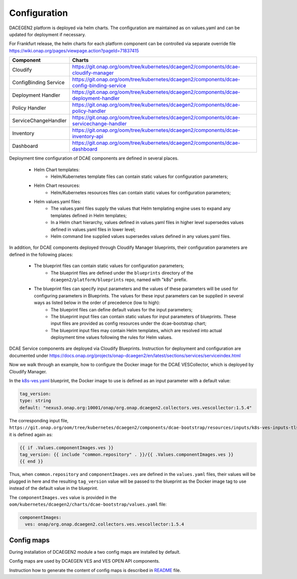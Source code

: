 .. This work is licensed under a Creative Commons Attribution 4.0 International License.
.. http://creativecommons.org/licenses/by/4.0
.. _configuration:

Configuration
=============

DACEGEN2 platform is deployed via helm charts. The configuration are maintained as on values.yaml and can be updated for deployment if necessary.

For Frankfurt release, the helm charts for each platform component can be controlled via separate override file
https://wiki.onap.org/pages/viewpage.action?pageId=71837415




.. csv-table::
   :header: "Component", "Charts"
   :widths: 22,100

   "Cloudify", "https://git.onap.org/oom/tree/kubernetes/dcaegen2/components/dcae-cloudify-manager"
   "ConfigBinding Service", "https://git.onap.org/oom/tree/kubernetes/dcaegen2/components/dcae-config-binding-service"
   "Deployment Handler", "https://git.onap.org/oom/tree/kubernetes/dcaegen2/components/dcae-deployment-handler"
   "Policy Handler", "https://git.onap.org/oom/tree/kubernetes/dcaegen2/components/dcae-policy-handler"
   "ServiceChangeHandler", "https://git.onap.org/oom/tree/kubernetes/dcaegen2/components/dcae-servicechange-handler"
   "Inventory", "https://git.onap.org/oom/tree/kubernetes/dcaegen2/components/dcae-inventory-api"
   "Dashboard", "https://git.onap.org/oom/tree/kubernetes/dcaegen2/components/dcae-dashboard"
   


Deployment time configuration of DCAE components are defined in several places.

  * Helm Chart templates:
     * Helm/Kubernetes template files can contain static values for configuration parameters;
  * Helm Chart resources:
     * Helm/Kubernetes resources files can contain static values for configuration parameters;
  * Helm values.yaml files:
     * The values.yaml files supply the values that Helm templating engine uses to expand any templates defined in Helm templates;
     * In a Helm chart hierarchy, values defined in values.yaml files in higher level supersedes values defined in values.yaml files in lower level;
     * Helm command line supplied values supersedes values defined in any values.yaml files.

In addition, for DCAE components deployed through Cloudify Manager blueprints, their configuration parameters are defined in the following places:

     * The blueprint files can contain static values for configuration parameters;
        * The blueprint files are defined under the ``blueprints`` directory of the ``dcaegen2/platform/blueprints`` repo, named with "k8s" prefix.
     * The blueprint files can specify input parameters and the values of these parameters will be used for configuring parameters in Blueprints.  The values for these input parameters can be supplied in several ways as listed below in the order of precedence (low to high):
        * The blueprint files can define default values for the input parameters;
        * The blueprint input files can contain static values for input parameters of blueprints.  These input files are provided as config resources under the dcae-bootstrap chart;
        * The blueprint input files may contain Helm templates, which are resolved into actual deployment time values following the rules for Helm values.


DCAE Service components are deployed via Cloudify Blueprints. Instruction for deployment and configuration are documented under https://docs.onap.org/projects/onap-dcaegen2/en/latest/sections/services/serviceindex.html

Now we walk through an example, how to configure the Docker image for the DCAE VESCollector, which is deployed by Cloudify Manager.

In the  `k8s-ves.yaml <https://git.onap.org/dcaegen2/platform/blueprints/tree/blueprints/k8s-ves.yaml>`_ blueprint, the Docker image to use is defined as an input parameter with a default value:

.. code-block:: yaml

    tag_version:
    type: string
    default: "nexus3.onap.org:10001/onap/org.onap.dcaegen2.collectors.ves.vescollector:1.5.4"
    
The corresponding input file, ``https://git.onap.org/oom/tree/kubernetes/dcaegen2/components/dcae-bootstrap/resources/inputs/k8s-ves-inputs-tls.yaml``,
it is defined again as:

.. code-block:: yaml

  {{ if .Values.componentImages.ves }}
  tag_version: {{ include "common.repository" . }}/{{ .Values.componentImages.ves }}
  {{ end }}
  

Thus, when ``common.repository`` and ``componentImages.ves`` are defined in the ``values.yaml`` files,
their values will be plugged in here and the resulting ``tag_version`` value
will be passed to the blueprint as the Docker image tag to use instead of the default value in the blueprint.

The ``componentImages.ves`` value is provided in the ``oom/kubernetes/dcaegen2/charts/dcae-bootstrap/values.yaml`` file:

.. code-block:: yaml

  componentImages:
    ves: onap/org.onap.dcaegen2.collectors.ves.vescollector:1.5.4

Config maps
-----------

During installation of DCAEGEN2 module a two config maps are installed by default.

+----------------------------------------------+-----------------------------------------------------------------------------------------------------+
| Config map name                              | Description                                                                                         |
+==============================================+=====================================================================================================+
| dcae-external-repo-configmap-schema-map      | Defines schema maping file               |
+----------------------------------------------+-----------------------------------------------------------------------------------------------------+
| dcae-external-repo-configmap-sa88-rel16      | Defines event schemas           |
+----------------------------------------------+-----------------------------------------------------------------------------------------------------+

Config maps are used by DCAEGEN VES and VES OPEN API components.

Instruction how to generate the content of config maps is described in `README <https://gerrit.onap.org/r/gitweb?p=oom/utils.git;a=blob_plain;f=external-schema-repo-generator/README.md;hb=refs/heads/master>`_ file. 